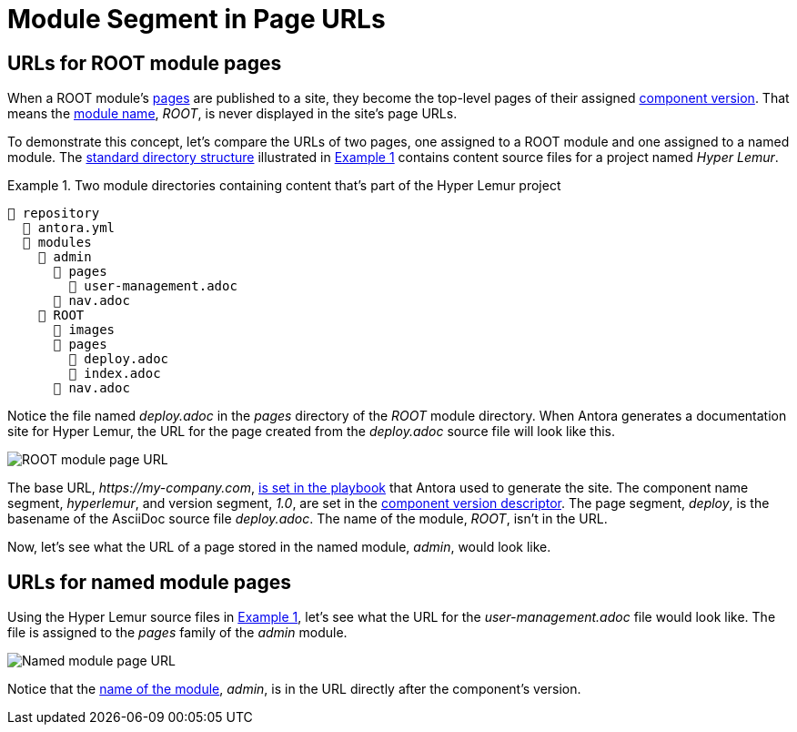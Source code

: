 = Module Segment in Page URLs
:xrefstyle: short
:listing-caption: Example

[#root-module-urls]
== URLs for ROOT module pages

When a ROOT module's xref:pages-directory.adoc[pages] are published to a site, they become the top-level pages of their assigned xref:component-version.adoc[component version].
That means the xref:root-module-directory.adoc[module name], _ROOT_, is never displayed in the site's page URLs.

To demonstrate this concept, let's compare the URLs of two pages, one assigned to a ROOT module and one assigned to a named module.
The xref:standard-directories.adoc[standard directory structure] illustrated in <<fig-modules>> contains content source files for a project named _Hyper Lemur_.

[#fig-modules]
.Two module directories containing content that's part of the Hyper Lemur project
----
📒 repository
  📄 antora.yml
  📂 modules
    📂 admin
      📂 pages
        📄 user-management.adoc
      📄 nav.adoc
    📂 ROOT
      📂 images
      📂 pages
        📄 deploy.adoc
        📄 index.adoc
      📄 nav.adoc
----

Notice the file named [.path]_deploy.adoc_ in the [.path]_pages_ directory of the [.path]_ROOT_ module directory.
When Antora generates a documentation site for Hyper Lemur, the URL for the page created from the [.path]_deploy.adoc_ source file will look like this.

image::root-page-url.svg[ROOT module page URL,role=grow-x]

The base URL, _\https://my-company.com_, xref:playbook:configure-site.adoc#configure-url[is set in the playbook] that Antora used to generate the site.
The component name segment, _hyperlemur_, and version segment, _1.0_, are set in the xref:component-version-descriptor.adoc[component version descriptor].
The page segment, _deploy_, is the basename of the AsciiDoc source file [.path]_deploy.adoc_.
The name of the module, _ROOT_, isn't in the URL.

Now, let's see what the URL of a page stored in the named module, _admin_, would look like.

[#named-module-urls]
== URLs for named module pages

Using the Hyper Lemur source files in <<fig-modules>>, let's see what the URL for the [.path]_user-management.adoc_ file would look like.
The file is assigned to the _pages_ family of the _admin_ module.

//.URL for user-management.adoc page in a-module
image::module-page-url.svg[Named module page URL,role=grow-x]

Notice that the xref:named-module-directory.adoc#named-module[name of the module], _admin_, is in the URL directly after the component's version.
